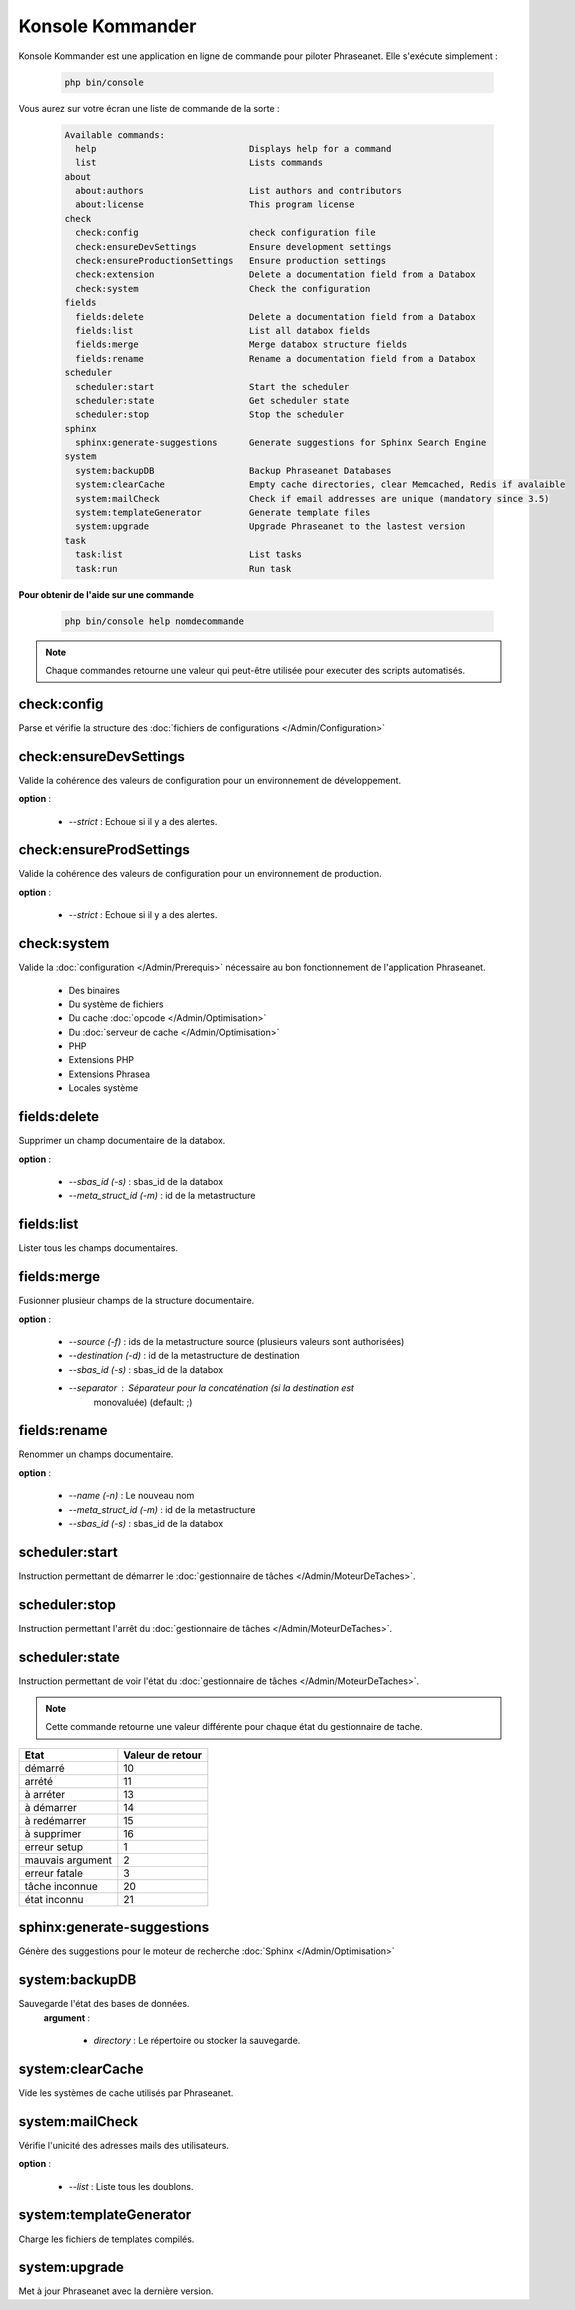 Konsole Kommander
=================

Konsole Kommander est une application en ligne de commande pour piloter
Phraseanet. Elle s'exécute simplement :

  .. code-block:: bash

    php bin/console

Vous aurez sur votre écran une liste de commande de la sorte :

  .. code-block:: bash

    Available commands:
      help                             Displays help for a command
      list                             Lists commands
    about
      about:authors                    List authors and contributors
      about:license                    This program license
    check
      check:config                     check configuration file
      check:ensureDevSettings          Ensure development settings
      check:ensureProductionSettings   Ensure production settings
      check:extension                  Delete a documentation field from a Databox
      check:system                     Check the configuration
    fields
      fields:delete                    Delete a documentation field from a Databox
      fields:list                      List all databox fields
      fields:merge                     Merge databox structure fields
      fields:rename                    Rename a documentation field from a Databox
    scheduler
      scheduler:start                  Start the scheduler
      scheduler:state                  Get scheduler state
      scheduler:stop                   Stop the scheduler
    sphinx
      sphinx:generate-suggestions      Generate suggestions for Sphinx Search Engine
    system
      system:backupDB                  Backup Phraseanet Databases
      system:clearCache                Empty cache directories, clear Memcached, Redis if avalaible
      system:mailCheck                 Check if email addresses are unique (mandatory since 3.5)
      system:templateGenerator         Generate template files
      system:upgrade                   Upgrade Phraseanet to the lastest version
    task
      task:list                        List tasks
      task:run                         Run task


**Pour obtenir de l'aide sur une commande**

  .. code-block:: bash

    php bin/console help nomdecommande

.. note:: Chaque commandes retourne une valeur qui peut-être utilisée pour
    executer des scripts automatisés.

check:config
------------

Parse et vérifie la structure des
:doc:`fichiers de configurations </Admin/Configuration>`


check:ensureDevSettings
-----------------------

Valide la cohérence des valeurs de configuration pour un environnement de
développement.

**option** :

    * *--strict* : Echoue si il y a des alertes.

check:ensureProdSettings
------------------------

Valide la cohérence des valeurs de configuration pour un environnement de
production.

**option** :

    * *--strict* : Echoue si il y a des alertes.

check:system
------------

Valide la :doc:`configuration </Admin/Prerequis>` nécessaire au bon
fonctionnement de l'application Phraseanet.

    * Des binaires
    * Du système de fichiers
    * Du cache :doc:`opcode </Admin/Optimisation>`
    * Du :doc:`serveur de cache </Admin/Optimisation>`
    * PHP
    * Extensions PHP
    * Extensions Phrasea
    * Locales système

fields:delete
-------------

Supprimer un champ documentaire de la databox.

**option** :

    * *--sbas_id (-s)* : sbas_id de la databox
    * *--meta_struct_id (-m)* : id de la metastructure

fields:list
-----------

Lister tous les champs documentaires.

fields:merge
------------

Fusionner plusieur champs de la structure documentaire.

**option** :

    * *--source (-f)* : ids de la metastructure source (plusieurs valeurs sont
      authorisées)
    * *--destination (-d)* : id de la metastructure de destination
    * *--sbas_id (-s)* : sbas_id de la databox
    * *--separator* : Séparateur pour la concaténation (si la destination est
        monovaluée) (default: ;)


fields:rename
-------------

Renommer un champs documentaire.

**option** :

    * *--name (-n)* : Le nouveau nom
    * *--meta_struct_id (-m)* : id de la metastructure
    * *--sbas_id (-s)* : sbas_id de la databox

scheduler:start
---------------

Instruction permettant de démarrer le
:doc:`gestionnaire de tâches </Admin/MoteurDeTaches>`.

scheduler:stop
--------------

Instruction permettant l'arrêt du
:doc:`gestionnaire de tâches </Admin/MoteurDeTaches>`.

scheduler:state
---------------

Instruction permettant de voir l'état du
:doc:`gestionnaire de tâches </Admin/MoteurDeTaches>`.

.. note:: Cette commande retourne une valeur différente pour chaque état du gestionnaire de tache.

+------------------+-----------------+
|  Etat            | Valeur de retour|
+==================+=================+
| démarré          | 10              |
+------------------+-----------------+
| arrété           | 11              |
+------------------+-----------------+
| à arréter        | 13              |
+------------------+-----------------+
| à démarrer       | 14              |
+------------------+-----------------+
| à redémarrer     | 15              |
+------------------+-----------------+
| à supprimer      | 16              |
+------------------+-----------------+
| erreur setup     | 1               |
+------------------+-----------------+
| mauvais argument | 2               |
+------------------+-----------------+
| erreur fatale    | 3               |
+------------------+-----------------+
| tâche inconnue   | 20              |
+------------------+-----------------+
| état inconnu     | 21              |
+------------------+-----------------+


sphinx:generate-suggestions
---------------------------

Génère des suggestions pour le moteur de recherche
:doc:`Sphinx </Admin/Optimisation>`

system:backupDB
---------------

Sauvegarde l'état des bases de données.
 **argument** :

    * *directory* : Le répertoire ou stocker la sauvegarde.

system:clearCache
-----------------

Vide les systèmes de cache utilisés par Phraseanet.


system:mailCheck
----------------

Vérifie l'unicité des adresses mails des utilisateurs.

**option** :

    * *--list* : Liste tous les doublons.

system:templateGenerator
------------------------

Charge les fichiers de templates compilés.

system:upgrade
--------------

Met à jour Phraseanet avec la dernière version.

